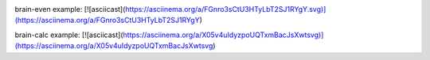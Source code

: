 .. image:: https://api.codeclimate.com/v1/badges/a99a88d28ad37a79dbf6/maintainability
   :target: https://codeclimate.com/github/codeclimate/codeclimate/maintainability
   :alt: Maintainability

brain-even example:
[![asciicast](https://asciinema.org/a/FGnro3sCtU3HTyLbT2SJ1RYgY.svg)](https://asciinema.org/a/FGnro3sCtU3HTyLbT2SJ1RYgY)

brain-calc example:
[![asciicast](https://asciinema.org/a/X05v4uIdyzpoUQTxmBacJsXwtsvg)](https://asciinema.org/a/X05v4uIdyzpoUQTxmBacJsXwtsvg)
